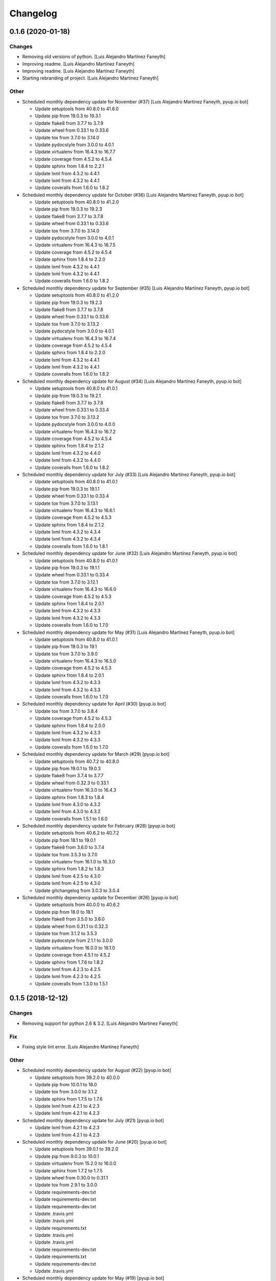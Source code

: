Changelog
=========


0.1.6 (2020-01-18)
------------------

Changes
~~~~~~~
- Removing old versions of python. [Luis Alejandro Martínez Faneyth]
- Improving readme. [Luis Alejandro Martínez Faneyth]
- Improving readme. [Luis Alejandro Martínez Faneyth]
- Starting rebranding of project. [Luis Alejandro Martínez Faneyth]

Other
~~~~~
- Scheduled monthly dependency update for November (#37) [Luis Alejandro
  Martínez Faneyth, pyup.io bot]

  * Update setuptools from 40.8.0 to 41.6.0

  * Update pip from 19.0.3 to 19.3.1

  * Update flake8 from 3.7.7 to 3.7.9

  * Update wheel from 0.33.1 to 0.33.6

  * Update tox from 3.7.0 to 3.14.0

  * Update pydocstyle from 3.0.0 to 4.0.1

  * Update virtualenv from 16.4.3 to 16.7.7

  * Update coverage from 4.5.2 to 4.5.4

  * Update sphinx from 1.8.4 to 2.2.1

  * Update lxml from 4.3.2 to 4.4.1

  * Update lxml from 4.3.2 to 4.4.1

  * Update coveralls from 1.6.0 to 1.8.2
- Scheduled monthly dependency update for October (#36) [Luis Alejandro
  Martínez Faneyth, pyup.io bot]

  * Update setuptools from 40.8.0 to 41.2.0

  * Update pip from 19.0.3 to 19.2.3

  * Update flake8 from 3.7.7 to 3.7.8

  * Update wheel from 0.33.1 to 0.33.6

  * Update tox from 3.7.0 to 3.14.0

  * Update pydocstyle from 3.0.0 to 4.0.1

  * Update virtualenv from 16.4.3 to 16.7.5

  * Update coverage from 4.5.2 to 4.5.4

  * Update sphinx from 1.8.4 to 2.2.0

  * Update lxml from 4.3.2 to 4.4.1

  * Update lxml from 4.3.2 to 4.4.1

  * Update coveralls from 1.6.0 to 1.8.2
- Scheduled monthly dependency update for September (#35) [Luis
  Alejandro Martínez Faneyth, pyup.io bot]

  * Update setuptools from 40.8.0 to 41.2.0

  * Update pip from 19.0.3 to 19.2.3

  * Update flake8 from 3.7.7 to 3.7.8

  * Update wheel from 0.33.1 to 0.33.6

  * Update tox from 3.7.0 to 3.13.2

  * Update pydocstyle from 3.0.0 to 4.0.1

  * Update virtualenv from 16.4.3 to 16.7.4

  * Update coverage from 4.5.2 to 4.5.4

  * Update sphinx from 1.8.4 to 2.2.0

  * Update lxml from 4.3.2 to 4.4.1

  * Update lxml from 4.3.2 to 4.4.1

  * Update coveralls from 1.6.0 to 1.8.2
- Scheduled monthly dependency update for August (#34) [Luis Alejandro
  Martínez Faneyth, pyup.io bot]

  * Update setuptools from 40.8.0 to 41.0.1

  * Update pip from 19.0.3 to 19.2.1

  * Update flake8 from 3.7.7 to 3.7.8

  * Update wheel from 0.33.1 to 0.33.4

  * Update tox from 3.7.0 to 3.13.2

  * Update pydocstyle from 3.0.0 to 4.0.0

  * Update virtualenv from 16.4.3 to 16.7.2

  * Update coverage from 4.5.2 to 4.5.4

  * Update sphinx from 1.8.4 to 2.1.2

  * Update lxml from 4.3.2 to 4.4.0

  * Update lxml from 4.3.2 to 4.4.0

  * Update coveralls from 1.6.0 to 1.8.2
- Scheduled monthly dependency update for July (#33) [Luis Alejandro
  Martínez Faneyth, pyup.io bot]

  * Update setuptools from 40.8.0 to 41.0.1

  * Update pip from 19.0.3 to 19.1.1

  * Update wheel from 0.33.1 to 0.33.4

  * Update tox from 3.7.0 to 3.13.1

  * Update virtualenv from 16.4.3 to 16.6.1

  * Update coverage from 4.5.2 to 4.5.3

  * Update sphinx from 1.8.4 to 2.1.2

  * Update lxml from 4.3.2 to 4.3.4

  * Update lxml from 4.3.2 to 4.3.4

  * Update coveralls from 1.6.0 to 1.8.1
- Scheduled monthly dependency update for June (#32) [Luis Alejandro
  Martínez Faneyth, pyup.io bot]

  * Update setuptools from 40.8.0 to 41.0.1

  * Update pip from 19.0.3 to 19.1.1

  * Update wheel from 0.33.1 to 0.33.4

  * Update tox from 3.7.0 to 3.12.1

  * Update virtualenv from 16.4.3 to 16.6.0

  * Update coverage from 4.5.2 to 4.5.3

  * Update sphinx from 1.8.4 to 2.0.1

  * Update lxml from 4.3.2 to 4.3.3

  * Update lxml from 4.3.2 to 4.3.3

  * Update coveralls from 1.6.0 to 1.7.0
- Scheduled monthly dependency update for May (#31) [Luis Alejandro
  Martínez Faneyth, pyup.io bot]

  * Update setuptools from 40.8.0 to 41.0.1

  * Update pip from 19.0.3 to 19.1

  * Update tox from 3.7.0 to 3.9.0

  * Update virtualenv from 16.4.3 to 16.5.0

  * Update coverage from 4.5.2 to 4.5.3

  * Update sphinx from 1.8.4 to 2.0.1

  * Update lxml from 4.3.2 to 4.3.3

  * Update lxml from 4.3.2 to 4.3.3

  * Update coveralls from 1.6.0 to 1.7.0
- Scheduled monthly dependency update for April (#30) [pyup.io bot]

  * Update tox from 3.7.0 to 3.8.4

  * Update coverage from 4.5.2 to 4.5.3

  * Update sphinx from 1.8.4 to 2.0.0

  * Update lxml from 4.3.2 to 4.3.3

  * Update lxml from 4.3.2 to 4.3.3

  * Update coveralls from 1.6.0 to 1.7.0
- Scheduled monthly dependency update for March (#29) [pyup.io bot]

  * Update setuptools from 40.7.2 to 40.8.0

  * Update pip from 19.0.1 to 19.0.3

  * Update flake8 from 3.7.4 to 3.7.7

  * Update wheel from 0.32.3 to 0.33.1

  * Update virtualenv from 16.3.0 to 16.4.3

  * Update sphinx from 1.8.3 to 1.8.4

  * Update lxml from 4.3.0 to 4.3.2

  * Update lxml from 4.3.0 to 4.3.2

  * Update coveralls from 1.5.1 to 1.6.0
- Scheduled monthly dependency update for February (#28) [pyup.io bot]

  * Update setuptools from 40.6.2 to 40.7.2

  * Update pip from 18.1 to 19.0.1

  * Update flake8 from 3.6.0 to 3.7.4

  * Update tox from 3.5.3 to 3.7.0

  * Update virtualenv from 16.1.0 to 16.3.0

  * Update sphinx from 1.8.2 to 1.8.3

  * Update lxml from 4.2.5 to 4.3.0

  * Update lxml from 4.2.5 to 4.3.0

  * Update gitchangelog from 3.0.3 to 3.0.4
- Scheduled monthly dependency update for December (#26) [pyup.io bot]

  * Update setuptools from 40.0.0 to 40.6.2

  * Update pip from 18.0 to 18.1

  * Update flake8 from 3.5.0 to 3.6.0

  * Update wheel from 0.31.1 to 0.32.3

  * Update tox from 3.1.2 to 3.5.3

  * Update pydocstyle from 2.1.1 to 3.0.0

  * Update virtualenv from 16.0.0 to 16.1.0

  * Update coverage from 4.5.1 to 4.5.2

  * Update sphinx from 1.7.6 to 1.8.2

  * Update lxml from 4.2.3 to 4.2.5

  * Update lxml from 4.2.3 to 4.2.5

  * Update coveralls from 1.3.0 to 1.5.1


0.1.5 (2018-12-12)
------------------

Changes
~~~~~~~
- Removing support for python 2.6 & 3.2. [Luis Alejandro Martínez
  Faneyth]

Fix
~~~
- Fixing style lint error. [Luis Alejandro Martínez Faneyth]

Other
~~~~~
- Scheduled monthly dependency update for August (#22) [pyup.io bot]

  * Update setuptools from 39.2.0 to 40.0.0

  * Update pip from 10.0.1 to 18.0

  * Update tox from 3.0.0 to 3.1.2

  * Update sphinx from 1.7.5 to 1.7.6

  * Update lxml from 4.2.1 to 4.2.3

  * Update lxml from 4.2.1 to 4.2.3
- Scheduled monthly dependency update for July (#21) [pyup.io bot]

  * Update lxml from 4.2.1 to 4.2.3

  * Update lxml from 4.2.1 to 4.2.3
- Scheduled monthly dependency update for June (#20) [pyup.io bot]

  * Update setuptools from 39.0.1 to 39.2.0

  * Update pip from 9.0.3 to 10.0.1

  * Update virtualenv from 15.2.0 to 16.0.0

  * Update sphinx from 1.7.2 to 1.7.5

  * Update wheel from 0.30.0 to 0.31.1

  * Update tox from 2.9.1 to 3.0.0

  * Update requirements-dev.txt

  * Update requirements-dev.txt

  * Update requirements-dev.txt

  * Update .travis.yml

  * Update .travis.yml

  * Update requirements.txt

  * Update .travis.yml

  * Update .travis.yml

  * Update requirements-dev.txt

  * Update requirements.txt

  * Update requirements-dev.txt

  * Update .travis.yml
- Scheduled monthly dependency update for May (#19) [pyup.io bot]

  * Update setuptools from 39.0.1 to 39.1.0

  * Update pip from 9.0.3 to 10.0.1

  * Update sphinx from 1.7.2 to 1.7.4

  * Update wheel from 0.30.0 to 0.31.0

  * Update tox from 2.9.1 to 3.0.0
- Scheduled monthly dependency update for April (#17) [pyup.io bot]

  * Update setuptools from 36.3.0 to 39.0.1

  * Update pip from 9.0.1 to 9.0.3

  * Update flake8 from 3.4.1 to 3.5.0

  * Update pydocstyle from 2.0.0 to 2.1.1

  * Update virtualenv from 15.1.0 to 15.2.0

  * Update coverage from 4.4.1 to 4.5.1

  * Update sphinx from 1.6.3 to 1.7.2

  * Update lxml from 3.8.0 to 4.2.1

  * Update lxml from 3.8.0 to 4.2.1

  * Update wheel from 0.29.0 to 0.30.0

  * Update tox from 2.7.0 to 2.9.1

  * Update coveralls from 1.2.0 to 1.3.0
- Scheduled monthly dependency update for March (#16) [pyup.io bot]

  * Update setuptools from 36.3.0 to 38.5.1

  * Update flake8 from 3.4.1 to 3.5.0

  * Update pydocstyle from 2.0.0 to 2.1.1

  * Update coverage from 4.4.1 to 4.5.1

  * Update sphinx from 1.6.3 to 1.7.1

  * Update lxml from 3.8.0 to 4.1.1

  * Update lxml from 3.8.0 to 4.1.1

  * Update wheel from 0.29.0 to 0.30.0

  * Update tox from 2.7.0 to 2.9.1
- Scheduled monthly dependency update for February (#15) [pyup.io bot]

  * Update setuptools from 36.3.0 to 38.4.0

  * Update flake8 from 3.4.1 to 3.5.0

  * Update pydocstyle from 2.0.0 to 2.1.1

  * Update coverage from 4.4.1 to 4.4.2

  * Update sphinx from 1.6.3 to 1.6.6

  * Update lxml from 3.8.0 to 4.1.1

  * Update lxml from 3.8.0 to 4.1.1

  * Update wheel from 0.29.0 to 0.30.0

  * Update tox from 2.7.0 to 2.9.1
- Scheduled monthly dependency update for January (#14) [pyup.io bot]

  * Update setuptools from 36.3.0 to 38.2.5

  * Update flake8 from 3.4.1 to 3.5.0

  * Update pydocstyle from 2.0.0 to 2.1.1

  * Update coverage from 4.4.1 to 4.4.2

  * Update sphinx from 1.6.3 to 1.6.5

  * Update lxml from 3.8.0 to 4.1.1

  * Update lxml from 3.8.0 to 4.1.1

  * Update wheel from 0.29.0 to 0.30.0

  * Update tox from 2.7.0 to 2.9.1
- Scheduled monthly dependency update for December (#13) [pyup.io bot]

  * Update setuptools from 36.3.0 to 38.2.3

  * Update flake8 from 3.4.1 to 3.5.0

  * Update pydocstyle from 2.0.0 to 2.1.1

  * Update coverage from 4.4.1 to 4.4.2

  * Update sphinx from 1.6.3 to 1.6.5

  * Update lxml from 3.8.0 to 4.1.1

  * Update lxml from 3.8.0 to 4.1.1

  * Update wheel from 0.29.0 to 0.30.0

  * Update tox from 2.7.0 to 2.9.1
- Scheduled monthly dependency update for November (#12) [pyup.io bot]

  * Update setuptools from 36.3.0 to 36.6.0

  * Update flake8 from 3.4.1 to 3.5.0

  * Update pydocstyle from 2.0.0 to 2.1.1

  * Update sphinx from 1.6.3 to 1.6.5

  * Update lxml from 3.8.0 to 4.1.0

  * Update lxml from 3.8.0 to 4.1.0

  * Update wheel from 0.29.0 to 0.30.0

  * Update tox from 2.7.0 to 2.9.1
- Scheduled monthly dependency update for October (#11) [pyup.io bot]

  * Update setuptools from 36.3.0 to 36.5.0

  * Update sphinx from 1.6.3 to 1.6.4

  * Update lxml from 3.8.0 to 4.0.0

  * Update lxml from 3.8.0 to 4.0.0

  * Update wheel from 0.29.0 to 0.30.0

  * Update tox from 2.7.0 to 2.9.1
- Scheduled monthly dependency update for September (#10) [pyup.io bot]

  * Pin setuptools to latest version 36.3.0

  * Pin pip to latest version 9.0.1

  * Pin flake8 to latest version 3.4.1

  * Pin pydocstyle to latest version 2.0.0

  * Pin virtualenv to latest version 15.1.0

  * Pin coverage to latest version 4.4.1

  * Pin sphinx to latest version 1.6.3

  * Pin sh to latest version 1.12.14

  * Pin sh to latest version 1.12.14

  * Pin lxml to latest version 3.8.0

  * Pin lxml to latest version 3.8.0

  * Pin gitchangelog to latest version 3.0.3

  * Pin bumpversion to latest version 0.5.3

  * Pin wheel to latest version 0.29.0

  * Pin tox to latest version 2.7.0

  * Pin coveralls to latest version 1.2.0


0.1.4 (2017-08-02)
------------------

Changes
~~~~~~~
- Improving parsing of requirements. [Luis Alejandro Martínez Faneyth]


0.1.3 (2017-07-17)
------------------

Fix
~~~
- Fixing links. [Luis Alejandro Martínez Faneyth]


0.1.2 (2017-07-17)
------------------

Changes
~~~~~~~
- Changing name to Candyshop. [Luis Alejandro martínez Faneyth]


0.1.1 (2017-07-17)
------------------

Changes
~~~~~~~
- Adding support for python 2.6, 3.4 and 3.6. [Luis Alejandro martínez
  Faneyth]
- Fixing pydocstyle version. [Luis Alejandro martínez Faneyth]
- Fixing Manifest file. [Luis Alejandro martínez Faneyth]
- Migrating to environment markers in requirements for simpler
  management. [REF] Add support for pyup. [Luis Alejandro martínez
  Faneyth]
- Adding boilerplate for using a git flow scheme. [REF] Improving
  README. [REF] Adding python versions to Travis. [Luis Alejandro
  martínez Faneyth]


0.1.0 (2017-07-17)
------------------

New
~~~
- Adding destroy() and reset() methods to Environment for better
  management of tests. [FIX] Fixing red tests. [Luis Alejandro Martínez
  Faneyth]
- Completing OdooEnvironment checks. [Luis Alejandro Martínez Faneyth]
- Setting up test cases and examples. [Luis Alejandro Martínez Faneyth]
- Completing Module abstraction. [Luis Alejandro Martínez Faneyth]
- Defining package structure and basic objects. [Luis Alejandro Martínez
  Faneyth]

Changes
~~~~~~~
- Rewriting copyrights. [Luis Alejandro Martínez Faneyth]
- Improving coverage by adding more tests. [Luis Alejandro Martínez
  Faneyth]
- REfactoring to change package name. [Luis Alejandro Martínez Faneyth]

Fix
~~~
- Fixing broken test for python3. [FIX] Fix flake8 errors. [Luis
  Alejandro Martínez Faneyth]
- Fixing Travis URL and build matrix. [Luis Alejandro Martínez Faneyth]
- Fixing banner in README. [Luis Alejandro Martínez Faneyth]
- Fixing pydocstyle errors. [Luis Alejandro Martínez Faneyth]
- Fixing flake error. [Luis Alejandro Martínez Faneyth]
- [FIX] candyshop/bundle.py: Fixing oca_dependencies.txt. The format is
  more complex that originally thought, as pointed out by @moylop260.
  [REF] Minor variable names changes and documentation reworks. [ADD]
  tests/test_bundle.py: Adding new test for new oca_dependencies parser.
  [Luis Alejandro Martínez Faneyth]
- Include private methods and special methods in the API documentation.
  [Luis Alejandro Martínez Faneyth]
- [FIX] Coding style suggestions by @nhomar. [Luis Alejandro Martínez
  Faneyth]
- Fixing image paths. [Luis Alejandro Martínez Faneyth]
- Fixing flake errors and missing paths. [Luis Alejandro Martínez
  Faneyth]

Other
~~~~~
- [IMP] Adding Coveralls and Quantified Code checks. [Luis Alejandro
  Martínez Faneyth]
- [IMP] Finishing documentation. [Luis Alejandro Martínez Faneyth]
- [IMP] Improving documentation. [ADD] Adding application logo. [Luis
  Alejandro Martínez Faneyth]
- [IMP] Improving documentation, correcting copyright boilerplate,
  correcting license, improving setup.py. [Luis Alejandro Martínez
  Faneyth]
- [IMP] Improving documentation. [Luis Alejandro Martínez Faneyth]
- [IMP] Finishing writing of tests for candyshop.environment module.
  [Luis Alejandro Martínez Faneyth]
- [IMP] Adding environment tests. [Luis Alejandro Martínez Faneyth]
- [IMP] Improving test cases. [Luis Alejandro Martínez Faneyth]
- Initial commit of project's basecode by cookiecutter. [Luis Alejandro
  Martínez Faneyth]


